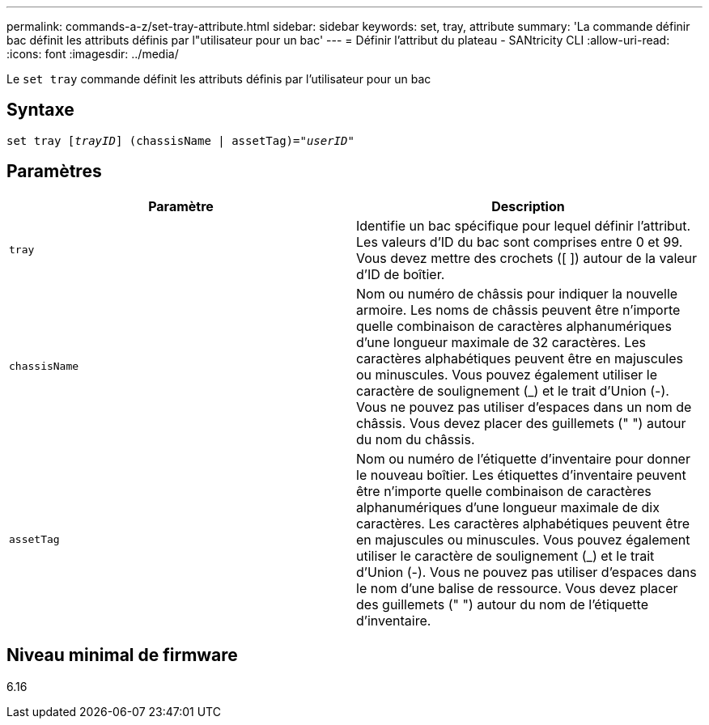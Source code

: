 ---
permalink: commands-a-z/set-tray-attribute.html 
sidebar: sidebar 
keywords: set, tray, attribute 
summary: 'La commande définir bac définit les attributs définis par l"utilisateur pour un bac' 
---
= Définir l'attribut du plateau - SANtricity CLI
:allow-uri-read: 
:icons: font
:imagesdir: ../media/


[role="lead"]
Le `set tray` commande définit les attributs définis par l'utilisateur pour un bac



== Syntaxe

[source, cli, subs="+macros"]
----
set tray pass:quotes[[_trayID_]] (chassisName | assetTag)=pass:quotes["_userID_"]
----


== Paramètres

[cols="2*"]
|===
| Paramètre | Description 


 a| 
`tray`
 a| 
Identifie un bac spécifique pour lequel définir l'attribut. Les valeurs d'ID du bac sont comprises entre 0 et 99. Vous devez mettre des crochets ([ ]) autour de la valeur d'ID de boîtier.



 a| 
`chassisName`
 a| 
Nom ou numéro de châssis pour indiquer la nouvelle armoire. Les noms de châssis peuvent être n'importe quelle combinaison de caractères alphanumériques d'une longueur maximale de 32 caractères. Les caractères alphabétiques peuvent être en majuscules ou minuscules. Vous pouvez également utiliser le caractère de soulignement (_) et le trait d'Union (-). Vous ne pouvez pas utiliser d'espaces dans un nom de châssis. Vous devez placer des guillemets (" ") autour du nom du châssis.



 a| 
`assetTag`
 a| 
Nom ou numéro de l'étiquette d'inventaire pour donner le nouveau boîtier. Les étiquettes d'inventaire peuvent être n'importe quelle combinaison de caractères alphanumériques d'une longueur maximale de dix caractères. Les caractères alphabétiques peuvent être en majuscules ou minuscules. Vous pouvez également utiliser le caractère de soulignement (_) et le trait d'Union (-). Vous ne pouvez pas utiliser d'espaces dans le nom d'une balise de ressource. Vous devez placer des guillemets (" ") autour du nom de l'étiquette d'inventaire.

|===


== Niveau minimal de firmware

6.16
